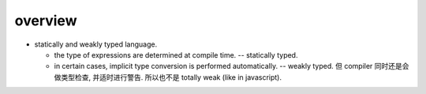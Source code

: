 overview
========

- statically and weakly typed language.

  * the type of expressions are determined at compile time. -- statically typed.

  * in certain cases, implicit type conversion is performed automatically. -- weakly
    typed. 但 compiler 同时还是会做类型检查, 并适时进行警告. 所以也不是 totally weak
    (like in javascript).
